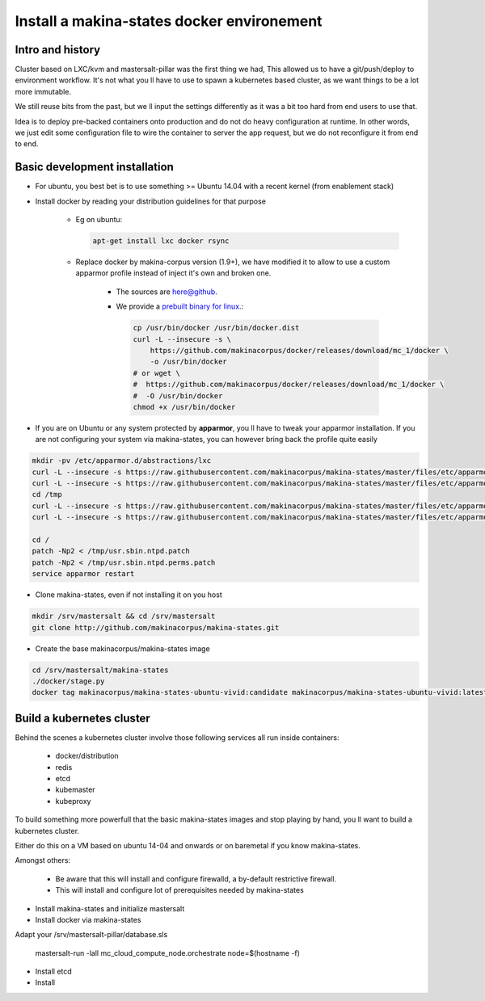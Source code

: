.. _install_docker:

Install a makina-states docker environement
============================================

Intro and history
------------------------------
Cluster based on LXC/kvm and mastersalt-pillar was the first thing we had,
This allowed us to have a git/push/deploy to environment workflow.
It's not what you ll have to use to spawn a kubernetes based cluster, as we want
things to be a lot more immutable.

We still reuse bits from the past, but we ll input the settings differently as
it was a bit too hard from end users to use that.

Idea is to deploy pre-backed containers onto production and do not do heavy configuration at runtime.
In other words, we just edit some configuration file to wire the container to server the app request, but we do not
reconfigure it from end to end.

Basic development installation
-------------------------------
- For ubuntu, you best bet is to use something >= Ubuntu 14.04 with a recent kernel (from enablement stack)
- Install docker by reading your distribution guidelines for that purpose

    - Eg on ubuntu:

      .. code-block:: bash

            apt-get install lxc docker rsync

    - Replace docker by makina-corpus version (1.9+), we have modified it to allow to use a custom
      apparmor profile instead of inject it's own and broken one.

        - The sources are `here@github <https://github.com/makinacorpus/docker.git>`_.
        - We provide a `prebuilt binary for linux <https://github.com/makinacorpus/docker/releases/download/mc_2/docker>`_.:

          .. code-block:: bash

                cp /usr/bin/docker /usr/bin/docker.dist
                curl -L --insecure -s \
                    https://github.com/makinacorpus/docker/releases/download/mc_1/docker \
                    -o /usr/bin/docker
                # or wget \
                #  https://github.com/makinacorpus/docker/releases/download/mc_1/docker \
                #  -O /usr/bin/docker
                chmod +x /usr/bin/docker

- If you are on Ubuntu or any system protected by **apparmor**, you ll have to tweak your apparmor installation.
  If you are not configuring your system via makina-states, you can however bring back the profile quite easily

.. code-block:: bash

    mkdir -pv /etc/apparmor.d/abstractions/lxc
    curl -L --insecure -s https://raw.githubusercontent.com/makinacorpus/makina-states/master/files/etc/apparmor.d/abstractions/lxc/powercontainer-base -o /etc/apparmor.d/abstractions/lxc/powercontainer-base
    curl -L --insecure -s https://raw.githubusercontent.com/makinacorpus/makina-states/master/files/etc/apparmor.d/abstractions/dockercontainer -o /etc/apparmor.d/abstractions/dockercontainer
    cd /tmp
    curl -L --insecure -s https://raw.githubusercontent.com/makinacorpus/makina-states/master/files/etc/apparmor.d/usr.sbin.ntpd.patch -o usr.sbin.ntpd.patch
    curl -L --insecure -s https://raw.githubusercontent.com/makinacorpus/makina-states/master/files/etc/apparmor.d/usr.sbin.ntpd.perms.patch  -o usr.sbin.ntpd.perms.patch

    cd /
    patch -Np2 < /tmp/usr.sbin.ntpd.patch
    patch -Np2 < /tmp/usr.sbin.ntpd.perms.patch
    service apparmor restart

- Clone makina-states, even if not installing it on you host

.. code-block:: bash

    mkdir /srv/mastersalt && cd /srv/mastersalt
    git clone http://github.com/makinacorpus/makina-states.git

- Create the base makinacorpus/makina-states image

.. code-block:: bash

 cd /srv/mastersalt/makina-states
 ./docker/stage.py
 docker tag makinacorpus/makina-states-ubuntu-vivid:candidate makinacorpus/makina-states-ubuntu-vivid:latest


Build a kubernetes cluster
--------------------------
Behind the scenes a kubernetes cluster involve those following services all run
inside containers:

    * docker/distribution
    * redis
    * etcd
    * kubemaster
    * kubeproxy

To build something more powerfull that the basic makina-states images and stop
playing by hand, you ll want to build a kubernetes cluster.

Either do this on a VM based on ubuntu 14-04 and onwards or on baremetal if you
know makina-states.

Amongst others:

    * Be aware that this will install and configure firewalld, a by-default
      restrictive firewall.
    * This will install and configure lot of prerequisites needed by
      makina-states

* Install makina-states and initialize mastersalt
* Install docker via makina-states

Adapt your /srv/mastersalt-pillar/database.sls

    mastersalt-run -lall mc_cloud_compute_node.orchestrate node=$(hostname -f)

* Install etcd
* Install
